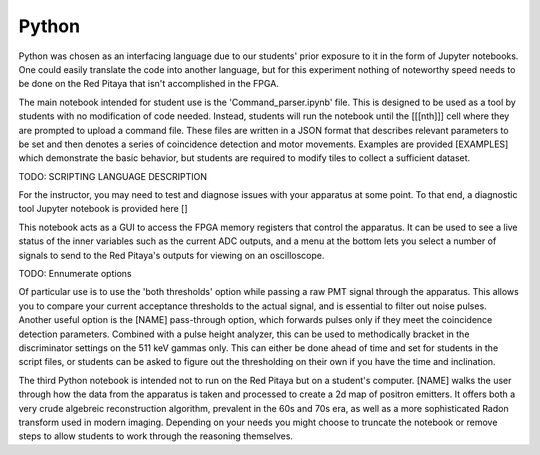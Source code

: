 Python
=======

Python was chosen as an interfacing language due to our students' prior exposure to it in the form of Jupyter notebooks.  One could easily translate the code into another language, but for this experiment nothing of noteworthy speed needs to be done on the Red Pitaya that isn't accomplished in the FPGA.

The main notebook intended for student use is the 'Command_parser.ipynb' file.  This is designed to be used as a tool by students with no modification of code needed.  Instead, students will run the notebook until the [[[nth]]] cell where they are prompted to upload a command file.  These files are written in a JSON format that describes relevant parameters to be set and then denotes a series of coincidence detection and motor movements.  Examples are provided [EXAMPLES] which demonstrate the basic behavior, but students are required to modify tiles to collect a sufficient dataset.

TODO: SCRIPTING LANGUAGE DESCRIPTION

For the instructor, you may need to test and diagnose issues with your apparatus at some point.  To that end, a diagnostic tool Jupyter notebook is provided here []

This notebook acts as a GUI to access the FPGA memory registers that control the apparatus.  It can be used to see a live status of the inner variables such as the current ADC outputs, and a menu at the bottom lets you select a number of signals to send to the Red Pitaya's outputs for viewing on an oscilloscope.  

TODO: Ennumerate options

Of particular use is to use the 'both thresholds' option while passing a raw PMT signal through the apparatus.  This allows you to compare your current acceptance thresholds to the actual signal, and is essential to filter out noise pulses.  Another useful option is the [NAME] pass-through option, which forwards pulses only if they meet the coincidence detection parameters.  Combined with a pulse height analyzer, this can be used to methodically bracket in the discriminator settings on the 511 keV gammas only.  This can either be done ahead of time and set for students in the script files, or students can be asked to figure out the thresholding on their own if you have the time and inclination.


The third Python notebook is intended not to run on the Red Pitaya but on a student's computer.  [NAME] walks the user through how the data from the apparatus is taken and processed to create a 2d map of positron emitters.  It offers both a very crude algebreic reconstruction algorithm, prevalent in the 60s and 70s era, as well as a more sophisticated Radon transform used in modern imaging.  Depending on your needs you might choose to truncate the notebook or remove steps to allow students to work through the reasoning themselves.